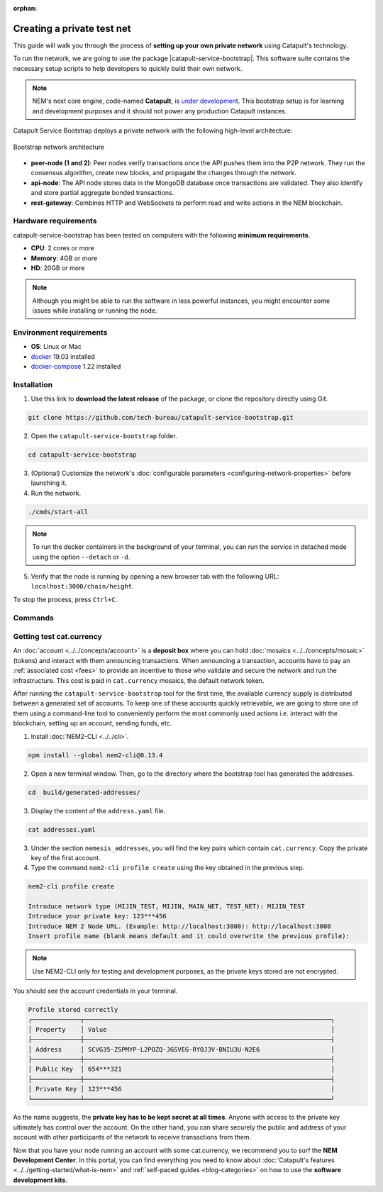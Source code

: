 :orphan:

.. post:: 03 Oct, 2019
    :category: Network
    :excerpt: 1
    :nocomments:

###########################
Creating a private test net
###########################

This guide will walk you through the process of **setting up your own private network** using Catapult's technology.

To run the network, we are going to use the package |catapult-service-bootstrap|. This software suite contains the necessary setup scripts to help developers to quickly build their own network.

.. note:: NEM's next core engine, code-named **Catapult**, is `under development <https://github.com/nemtech/catapult-server/milestones>`_. This bootstrap setup is for learning and development purposes and it should not power any production Catapult instances.

Catapult Service Bootstrap deploys a private network with the following high-level architecture:

.. figure:: ../../resources/images/diagrams/four-layer-architecture.png
    :width: 500px
    :align: center

    Bootstrap network architecture

* **peer-node (1 and 2)**: Peer nodes verify transactions once the API pushes them into the P2P network. They run the consensus algorithm, create new blocks, and propagate the changes through the network.

* **api-node**: The API node stores data in the MongoDB database once transactions are validated. They also identify and store partial aggregate bonded transactions.

* **rest-gateway**: Combines HTTP and WebSockets to perform read and write actions in the NEM blockchain.

*********************
Hardware requirements
*********************

catapult-service-bootstrap has been tested on computers with the following **minimum requirements**.

* **CPU**: 2 cores or more
* **Memory**: 4GB or more
* **HD**: 20GB or more

.. note:: Although you might be able to run the software in less powerful instances, you might encounter some issues while installing or running the node.

************************
Environment requirements
************************

* **OS**: Linux or Mac
* `docker`_ 19.03 installed
* `docker-compose`_ 1.22 installed

************
Installation
************

1. Use this link to **download the latest release** of the package, or clone the repository directly using Git.

.. code-block:: bash

    git clone https://github.com/tech-bureau/catapult-service-bootstrap.git

2. Open the ``catapult-service-bootstrap`` folder.

.. code-block:: bash

    cd catapult-service-bootstrap

3. (Optional) Customize the network's :doc:`configurable parameters <configuring-network-properties>` before launching it.

4. Run the network.

.. code-block:: bash

    ./cmds/start-all

.. note:: To run the docker containers in the background of your terminal, you can run the service in detached mode using the option ``--detach`` or ``-d``.

5. Verify that the node is running by opening a new browser tab with the following URL: ``localhost:3000/chain/height``.

To stop the process, press ``Ctrl+C``.

********
Commands
********

.. csv-table::
    :header: "Command", "Description"
    :delim: ;

    ./cmds/clean-data; Delete all of the blockchain and cache data, keeping the configuration and generated keys.
    ./cmds/clean-all; Clean the data and additionally will remove the generated keys and the configuration generated from these keys.
    ./cmds/run-api-recovery; Run the API recovery service.
    ./cmds/setup-network; Create the nemesis block and generate all the config files if they do not already exist on disk.
    ./cmds/start-all; Create config and nemesis if it doesn't exist and starts up all services.
    ./cmds/start-api-db; Start the MongoDB instance and configure schema/indexes if needed.
    ./cmds/start-api-node; Start the API node.
    ./cmds/start-catapult-api; Start the API node and REST gateway services.
    ./cmds/start-catapult-api-broker;  Start just the API broker service.
    ./cmds/start-catapult-peers; Start peer0 and peer1 services only.
    ./cmds/stop-all; Stop all the services.
    ./cmds/stop-api-db; Stop the MongoDB service.
    ./cmds/stop-api-node; Stop the API node.
    ./cmds/stop-catapult-api; Stop the API node and REST gateway services.
    ./cmds/stop-catapult-api-broker;   Stop just the API broker service.
    ./cmds/stop-catapult-peers; Stop peer0 and peer1 services.
    ./cmds/stop-catapult-api-broker ;  Stop just the API broker service.

*************************
Getting test cat.currency
*************************

An :doc:`account <../../concepts/account>` is a **deposit box** where you can hold :doc:`mosaics <../../concepts/mosaic>` (tokens) and interact with them announcing transactions. When announcing a transaction, accounts have to pay an :ref:`associated cost <fees>` to provide an incentive to those who validate and secure the network and run the infrastructure. This cost is paid in ``cat.currency`` mosaics, the default network token.

After running the ``catapult-service-bootstrap`` tool for the first time, the available currency supply is distributed between a generated set of accounts. To keep one of these accounts quickly retrievable, we are going to store one of them using a command-line tool to conveniently perform the most commonly used actions i.e. interact with the blockchain, setting up an account, sending funds, etc.

1. Install :doc:`NEM2-CLI <../../cli>`.

.. code-block:: bash

    npm install --global nem2-cli@0.13.4

2. Open a new terminal window. Then, go to the directory where the bootstrap tool has generated the addresses.

.. code-block:: bash

    cd  build/generated-addresses/

3. Display the content of the ``address.yaml`` file.

.. code-block:: bash

    cat addresses.yaml

3. Under the section ``nemesis_addresses``, you will find the key pairs which contain ``cat.currency``. Copy the private key of the first account.

4. Type the command ``nem2-cli profile create`` using the key obtained in the previous step.

.. code-block:: bash

    nem2-cli profile create

    Introduce network type (MIJIN_TEST, MIJIN, MAIN_NET, TEST_NET): MIJIN_TEST
    Introduce your private key: 123***456
    Introduce NEM 2 Node URL. (Example: http://localhost:3000): http://localhost:3000
    Insert profile name (blank means default and it could overwrite the previous profile):

.. note:: Use NEM2-CLI only for testing and development purposes, as the private keys stored are not encrypted.

You should see the account credentials in your terminal.

.. code-block:: bash

    Profile stored correctly
    ┌─────────────┬──────────────────────────────────────────────────────────────────┐
    │ Property    │ Value                                                            │
    ├─────────────┼──────────────────────────────────────────────────────────────────┤
    │ Address     │ SCVG35-ZSPMYP-L2POZQ-JGSVEG-RYOJ3V-BNIU3U-N2E6                   │
    ├─────────────┼──────────────────────────────────────────────────────────────────┤
    │ Public Key  │ 654***321                                                        │
    ├─────────────┼──────────────────────────────────────────────────────────────────┤
    │ Private Key │ 123***456                                                        │
    └─────────────┴──────────────────────────────────────────────────────────────────┘

As the name suggests, the **private key has to be kept secret at all times**. Anyone with access to the private key ultimately has control over the account. On the other hand, you can share securely the public and address of your account with other participants of the network to receive transactions from them.

Now that you have your node running an account with some cat.currency, we recommend you to surf the **NEM Development Center**. In this portal, you can find everything you need to know about :doc:`Catapult's features <../../getting-started/what-is-nem>` and :ref:`self-paced guides <blog-categories>` on how to use the **software development kits**.

.. _docker: https://docs.docker.com/install/

.. _docker-compose: https://docs.docker.com/compose/install/

.. |catapult-service-bootstrap| raw:: html

   <a href="https://github.com/tech-bureau/catapult-service-bootstrap" target="_blank">Catapult Service Bootstrap</a>
